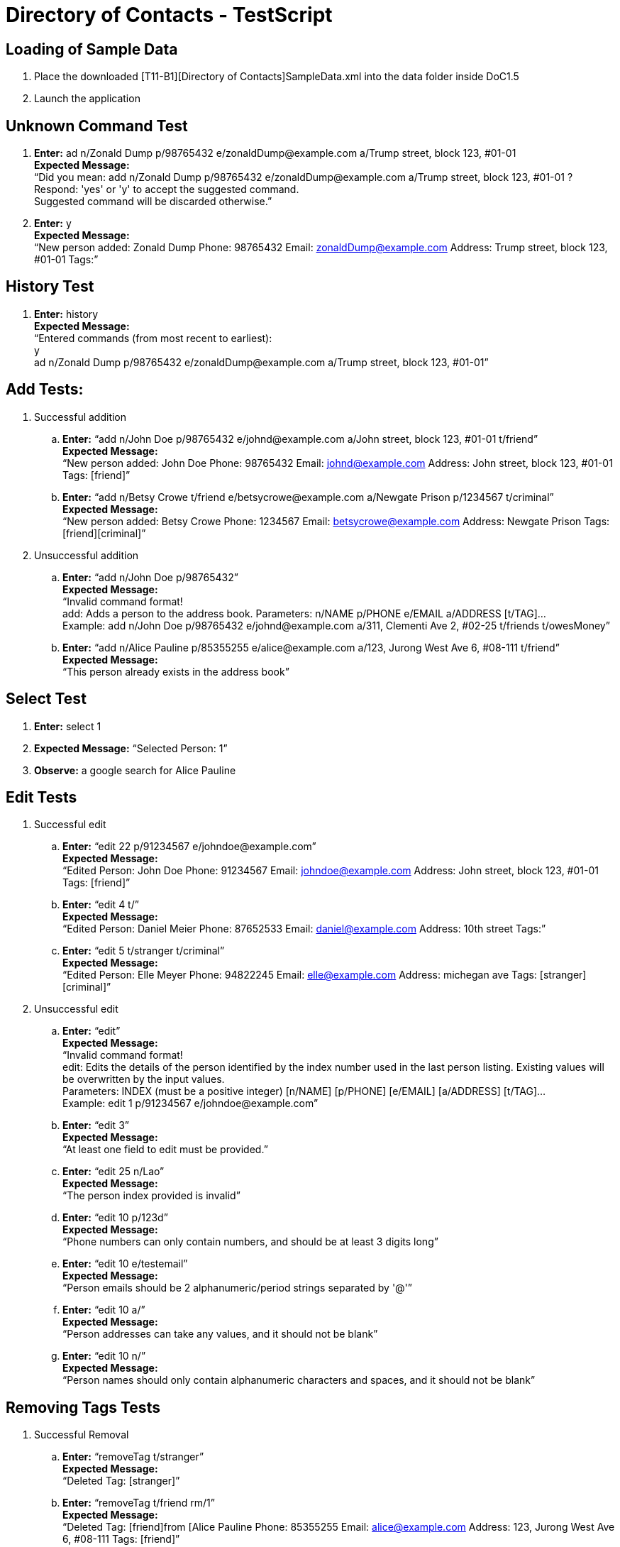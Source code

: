 = Directory of Contacts - TestScript
ifdef::env-github,env-browser[:outfilesuffix: .adoc]
:imagesDir: images
:stylesDir: ../stylesheets

== Loading of Sample Data
. Place the downloaded [T11-B1][Directory of Contacts]SampleData.xml into the data folder inside DoC1.5
. Launch the application

== Unknown Command Test

. *Enter:* ad n/Zonald Dump p/98765432 e/zonaldDump@example.com a/Trump street, block 123, #01-01 +
*Expected Message:* +
“Did you mean: add n/Zonald Dump p/98765432 e/zonaldDump@example.com a/Trump street, block 123, #01-01 ? +
Respond: 'yes' or 'y' to accept the suggested command. +
Suggested command will be discarded otherwise.”

. *Enter:* y +
*Expected Message:* +
“New person added: Zonald Dump Phone: 98765432 Email: zonaldDump@example.com Address: Trump street, block 123, #01-01 Tags:”

== History Test

. *Enter:* history +
*Expected Message:* +
“Entered commands (from most recent to earliest): +
y +
ad n/Zonald Dump p/98765432 e/zonaldDump@example.com a/Trump street, block 123, #01-01”

== Add Tests:

. Successful addition

.. *Enter:* “add n/John Doe p/98765432 e/johnd@example.com a/John street, block 123, #01-01  t/friend” +
*Expected Message:* +
“New person added: John Doe Phone: 98765432 Email: johnd@example.com Address: John street, block 123, #01-01 Tags: [friend]”

.. *Enter:* “add n/Betsy Crowe t/friend e/betsycrowe@example.com a/Newgate Prison p/1234567 t/criminal” +
*Expected Message:* +
“New person added: Betsy Crowe Phone: 1234567 Email: betsycrowe@example.com Address: Newgate Prison Tags: [friend][criminal]”

. Unsuccessful addition

.. *Enter:* “add n/John Doe p/98765432” +
*Expected Message:* +
“Invalid command format! +
add: Adds a person to the address book. Parameters: n/NAME p/PHONE e/EMAIL a/ADDRESS [t/TAG]... +
Example: add n/John Doe p/98765432 e/johnd@example.com a/311, Clementi Ave 2, #02-25 t/friends t/owesMoney”

.. *Enter:* “add n/Alice Pauline p/85355255 e/alice@example.com a/123, Jurong West Ave 6, #08-111 t/friend” +
*Expected Message:* +
“This person already exists in the address book”

== Select Test

. *Enter:* select 1
. *Expected Message:* “Selected Person: 1”
. *Observe:* a google search for Alice Pauline

== Edit Tests

. Successful edit

.. *Enter:* “edit 22 p/91234567 e/johndoe@example.com” +
*Expected Message:* +
“Edited Person: John Doe Phone: 91234567 Email:	johndoe@example.com Address: John street, block 123, #01-01 Tags: [friend]”

.. *Enter:* “edit 4 t/” +
*Expected Message:* +
“Edited Person: Daniel Meier Phone: 87652533 Email: daniel@example.com Address: 10th street Tags:”

.. *Enter:* “edit 5 t/stranger t/criminal” +
*Expected Message:* +
“Edited Person: Elle Meyer Phone: 94822245 Email: elle@example.com Address: michegan ave Tags: [stranger][criminal]”

. Unsuccessful edit

.. *Enter:* “edit” +
*Expected Message:* +
“Invalid command format! +
edit: Edits the details of the person identified by the index number used in the last person listing. Existing values will be overwritten by the input values. +
Parameters: INDEX (must be a positive integer) [n/NAME] [p/PHONE] [e/EMAIL] [a/ADDRESS] [t/TAG]... +
Example: edit 1 p/91234567 e/johndoe@example.com”

.. *Enter:* “edit 3” +
*Expected Message:* +
“At least one field to edit must be provided.”

.. *Enter:* “edit 25 n/Lao” +
*Expected Message:* +
“The person index provided is invalid”

.. *Enter:* “edit 10 p/123d” +
*Expected Message:* +
“Phone numbers can only contain numbers, and should be at least 3 digits long”

.. *Enter:* “edit 10 e/testemail” +
*Expected Message:* +
“Person emails should be 2 alphanumeric/period strings separated by '@'”

.. *Enter:* “edit 10 a/” +
*Expected Message:* +
“Person addresses can take any values, and it should not be blank”

.. *Enter:* “edit 10 n/” +
*Expected Message:* +
“Person names should only contain alphanumeric characters and spaces, and it should not be blank”

== Removing Tags Tests

. Successful Removal

.. *Enter:* “removeTag t/stranger” +
*Expected Message:* +
“Deleted Tag: [stranger]”

.. *Enter:* “removeTag t/friend rm/1” +
*Expected Message:* +
“Deleted Tag: [friend]from [Alice Pauline Phone: 85355255 Email: alice@example.com Address: 123, Jurong West Ave 6, #08-111 Tags: [friend]”

. Unsuccessful Removal

.. *Enter:* “removeTag t/sdasd” +
*Expected Message:* +
“The Tag is invalid!”

.. *Enter:* “removeTag t/friend rm/0” +
*Expected Message:* +
“Invalid command format! +
removeTag: Deletes the tag identified from all person if no index stated.Else, removes only from those selected indexes. +
Example with index: removeTag rm/1 2 t/friends +
Example without index: removeTag t/friends”

== Updating Profile Pictures Tests

. Successful Update

.. *Enter:* Enter “updateProfilePic 1 u/https://0.soompi.io/wp-content/uploads/2012/12/Picture-15.png” +
*Expected Message:* +
Updated profile pic of Person: Alice Pauline Phone: 85355255 Email: alice@example.com Address: 123, Jurong West Ave 6, #08-111 Tags: [friend] +
*Observe:* The profile picture of the specified contact should be that of the image obtained from the link

. Unsuccessful Update

.. *Enter:* “updateProfilePic 0 u/https://0.soompi.io/wp-content/uploads/2012/12/Picture-15.png” +
*Expected Message:* +
“Invalid command format! +
updateProfilePic: Updates the profile picture of the person identified by the index number used in the last person listing. Existing profile picture will be overwritten by the input. +
Parameters: INDEX (must be a positive integer) [u/valid URL of image] +
Example of image stored locally: updateProfilePic 1 u/file:///C:/Users/Bobby/Images/picture.jpg +
Example of image stored on the internet: updateProfilePic 1 u/http://asianwiki.com/images/4/45/Sooyoung-p2.jpg"


.. *Enter:* “updateProfilePic 1 u/https://0.soompi.io/wp-content/uploads/2012/12/Picture-15.pn” +
*Expected Message:* +
“Person profile pictures must be a valid image URL, and it should not be blank”

== Deleting Profile Pictures Tests

. Successful Delete

.. *Enter:* “deleteProfilePic 1” +
*Expected Message:* +
“Deleted profile pic of Person: Alice Pauline Phone: 85355255 Email: alice@example.com Address: 123, Jurong West Ave 6, #08-111 Tags: [friend]” +
*Observe:* The profile picture of the specified contact should be the default one

.. *Enter:*  “deleteProfilePic 0” +
*Expected Message:* +
“Invalid command format! +
deleteProfilePic: Deletes the profile picture of the person identified by the index number used in the last person listing. +
Parameters: INDEX (must be a positive integer) +
Example: deleteProfilePic 1”

== Find Tests

. Successful find

.. *Enter:* “find Jack” +
*Expected Message:* “1 persons listed!”

.. *Enter:* “find friend” +
*Expected Message:* “19 persons listed!”

.. *Enter:* “find dassad” +
*Expected Message:* “0 persons listed!”

.. *Enter:* “find jack alice betsy” +
*Expected Message:* “3 persons listed!”

. Unsuccessful find

.. *Enter:* “find” +
*Expected Message:* +
“Invalid command format! +
find: Finds all persons whose names or tags contain any of the specified keywords (case-insensitive) and displays them as a list with index numbers. +
Parameters: KEYWORD [MORE_KEYWORDS]... +
Example: find alice bob charlie”


== List Test

. *Enter:* “list”
. *Expected Message:* “Listed all persons”
. *Observe:* all contacts listed

== Map Tests

. Successful

.. *Enter:* “map 1” +
*Expected Message:* “Opened Map” +
*Observe:* Browser panel updated with the location marker

.. *Enter:* “map 1 2 3” +
*Expected Message:* “Opened Map”

. Unsuccessful

.. *Enter:* “map a” +
*Expected Message:* “The person index provided is invalid”

.. *Enter:* “map 1000” +
*Expected Message:* “The person index provided is invalid”


== Email Tests

. Successful

.. *Enter:* “email to/friend” +
*Expected Message:* “Opened Email Application”

.. *Enter:* “email to/daniel” +
*Expected Message:* “Opened Email Application”

.. *Enter:* “email to/friend subject/hi body/works right” +
*Expected Message:* “Opened Email Application”

. Unsuccessful

.. *Enter:* “email to/asdas” +
*Expected Message:* “Please enter a valid name/tag with a valid Email ID.”

== Delete Tests

. Successful Delete

.. *Enter:* “delete 1” +
*Expected Message:* +
“Deleted Person: Alice Pauline Phone: 85355255 Email: alice@example.com Address: 123, Jurong West Ave 6, #08-111 Tags: [friend]” +
*Observe:* Alice Pauline removed from the person’s list

. Unsuccessful Delete

.. *Enter:* “delete 0” +
*Expected Message:* +
“Invalid command format! delete: Deletes the person identified by the index number used in the last person listing.Parameters: INDEX (must be a positive integer)”

== Clear Contacts Test

. *Enter:* “clear”
. *Expected Message:* “DoC’s contacts has been cleared!”
. *Observe:* all contacts cleared

== Undo Test

. *Enter:* “undo”
. *Expected Message:* “Undo success!”
. *Observe:* cleared contacts restored

== Redo Test

. *Enter:* “redo”
. *Expected Message:* “Redo success!”
. *Observe:* all contacts cleared again

== Import Contacts Test

[TIP]
Please only use this specified dummy account for import test. For the sake of other testers, do not change the pre-loaded Contacts.

. *Enter:* import
. *Expected Message:* +
“Authentication process initiated. Please login on the built-in browser. +
Note: An active internet connection is required for this command.”
. Login to your Google Account, or the following dummy account: +
*ID* : acceptancetesterdocay1718@gmail.com +
*PW* : importtest
. Grant permission if prompted by Google
. *Expected Message:* +
“Import from Google is executing. +
Note: Limit of import is 2000 contacts. Some lag with DoC is to be expected, if you are importing close to this limit.”
. *Observe:* 2 new contacts listed on contacts panel, with name: “Import Test Person 1” and “Import Test Person 2”

== Export Contacts Test

[TIP]
A different dummy account is specified for this export test. For the sake of other testers, adhere to the following instructions strictly

. Logout of the ‘Importing Contacts tests’ account: +

image::ManualTesting_export1.png[width="600"]

. Add a unique contact (enter your name or a random name in place of *YOUR_NAME_HERE*): +
*Enter:* “add n/YOUR_NAME_HERE  p/98765432 e/johnd@example.com a/John street, block 123, #02-02 t/friend” +

. *Expected Message:* +
“New person added: YOUR_NAME_HERE Phone: 98765432 Email: johnd@example.com Address: John street, block 123, #02-02 Tags: [friend]”

. *Enter:* export

. *Expected Message:* +
“Authentication process initiated. Please login on the built-in browser. +
Note: An active internet connection is required for this command.”

. Click sign in with a different account: +

image::ManualTesting_export2.png[width="600"]

. Login to your Google Account, or the following dummy account: +
*ID* : testeracceptancedocay1718@gmail.com +
*PW* : exporttest

. Grant permission if prompted by Google

. *Expected Message:* +
“The export to Google will be executed in the background. You can track this progress by reloading the Google Contacts page.” +
Simply right click the browser -> click reload page.

. *Wait:* about 10-15 seconds, then reload the browser panel by right clicking like so: +

image::ManualTesting_export3.png[width="600"]

. *Observe:* Your unique contact being listed in the browser panel, alongside any other contacts you currently have in DoC (Should be “Import Test Person 1” and “Import Test Person 2”). +
You may observe contacts added by other acceptance testers.


== Event Features Tests

=== addE Tests
. Successful addition

.. *Enter:* “addE h/Meeting de/CS2101 group discussion for presentation d/2017-12-05” +
*Expected Message:* +
“New event added: CS2101 group discussion for presentation Header: Meeting Desc: CS2101 group discussion for presentation Date: 2017-12-05 +
Event in: 0years 0months 18days” +
*Note:* The number of days as of 2017-11-17

.. *Enter:* “addE h/Birthday de/Jack neo’s 50th birthday at pasir ris d/2018-01-20” +
*Expected Message:* +
“New event added: Jack neo’s 50th birthday at pasir ris Header: Birthday Desc: Jack neo’s 50th birthday at pasir ris Date: 2018-01-20 +
Event in: 0years 2months 3days” +
*Note:* The number of days as of 2017-11-17

.. *Enter:* “addE h/URGENT de/meeting with boss tmr d/2017-11-18” +
*Expected Message:* +
“New event added: meeting with boss tmr Header: URGENT Desc: meeting with boss tmr Date: 2017-11-18 +
Event in: 0years 0months 1days” +
*Note:* The number of days as of 2017-11-17. The new event will appear as first in list.

.. *Enter:* “addE h/overdue de/dinner last week d/2017-11-12” +
*Expected Message:* +
“New event added: dinner last week Header: overdue Desc: dinner last week Date: 2017-11-12 +
Event is overdue.”

. Unsuccessful addition

.. *Enter:* “addE h/Test” +
*Expected Message:* +
“Invalid command format! +
addE: Adds an event to the address book. Parameters: h/HEADER de/DESC d/DATE +
Example: addE h/Birthday party de/John Doe's house d/2017-10-15”

.. *Enter:* “addE h/Test de/testing purpose d/tmr” +
*Expected Message:* +
“Event must have a valid date input +
Format: year-month-day (yyyy-mm-dd) +
Example: 2018-02-20”

.. *Enter:* “addE h/Test de/testing purpose d/2017-1-1” +
*Expected Message:* +
“Event must have a valid date input +
Format: year-month-day (yyyy-mm-dd) +
Example: 2018-02-20”

.. *Enter:* “addE h/Test de/testing purpose d/2017-02-29” +
*Expected Message:* +
“Event must have a valid date input +
Format: year-month-day (yyyy-mm-dd) +
Example: 2018-02-20”

.. *Enter:* “addE h/Meeting de/CS2101 group discussion for presentation d/2017-12-05” +
*Expected Message:* +
“This event already exists in the address book”

=== editE Tests

. Successful edit

.. *Enter:* “editE 3 de/Jack neo's 40th bd at changi airport” +
*Expected Message:* +
“Edited Event: Jack neo's 40th bd at changi airport Header: Birthday Desc: Jack neo's 40th bd at changi airport Date: 2018-01-20 +
Event in: 0years 2months 3days” +
*Note:* The number of days as of 2017-11-17

.. *Enter:* “editE 3 d/2017-06-12” +
*Expected Message:* +
“Edited Event: Jack neo's 40th bd at changi airport Header: Birthday Desc: Jack neo's 40th bd at changi airport Date: 2017-06-12 +
Event is overdue.” +
*Note:* The edited event is sorted to the bottom.

.. *Enter:* “editE 1 h/not urgent de/meeting with boss next month d/2017-12-19” +
*Expected Message:* +
“Edited Event: meeting with boss next month Header: not urgent Desc: meeting with boss next month Date: 2017-12-19 +
Event in: 0years 1months 2days” +
*Note:* The number of days as of 2017-11-17. Edited event is shifted to index 2.

. Unsuccessful edit

.. *Enter:* “editE” +
*Expected Message:* +
“Invalid command format! +
editE: Edits the details of the event identified by the index number used in the last event listing. Existing values will be overwritten by the input values. +
Parameters: INDEX (must be a positive integer) [h/HEADER] [de/DESC] [d/DATE] +
Example: editE 1 h/birthday party d/2017-01-12”

.. *Enter:* “editE 1” +
*Expected Message:* +
“At least one field to edit must be provided.”

.. *Enter:* “editE 1 h/” +
*Expected Message:* +
“Event header can take any values, and it should not be blank”

.. *Enter:* “editE 1 de/” +
*Expected Message:* +
“Event description can take any values, and it should not be blank”

.. *Enter:* “editE 1 h/Group meeting d/2017-10-32” +
*Expected Message:* +
“Event must have a valid date input +
Format: year-month-day (yyyy-mm-dd) +
Example: 2018-02-20”

.. *Enter:* “editE 10 h/Group meeting d/2017-10-30” +
*Expected Message:* +
“The event index provided is invalid”

=== deleteE Tests

. Successful deletion

.. *Enter:* “deleteE 3” +
*Expected Message:* +
“Deleted Event: dinner last week Header: overdue Desc: dinner last week Date: 2017-11-12 +
Event is overdue.”

. Unsuccessful deletion

.. *Enter:* “deleteE” +
*Expected Message:* +
“Invalid command format! +
deleteE: Deletes the event identified by the index number used in the last event listing. +
Parameters: INDEX (must be a positive integer) +
Example: deleteE 1”

.. *Enter:* “deleteE 0” +
*Expected Message:* +
“Invalid command format! +
deleteE: Deletes the event identified by the index number used in the last event listing. +
Parameters: INDEX (must be a positive integer) +
Example: deleteE 1”

== Help Test

. *Enter:* “help”
. *Observe:* Help window pops up
. Close the help window

== Sort by view count test

. *Enter:* “select 2”
. *Enter:* “select 3”
. *Enter:* “select 2”
. *Click:* The red cross button to exit the app
. *Observe:* app exits
. Relaunch the app
. *Observe:* The contact previously at index 2 is now at index 1, while the contact previously at index 3 is now at index 2 and the rest of the contacts follow.

== Exit test
. *Enter:* “exit”
. *Observe:* app exits
